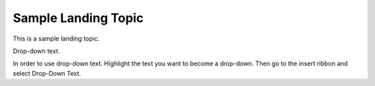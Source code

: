 Sample Landing Topic
====================

This is a sample landing topic.

Drop-down text.

In order to use drop-down text. Highlight the text you want to become a
drop-down. Then go to the insert ribbon and select Drop-Down Text.
